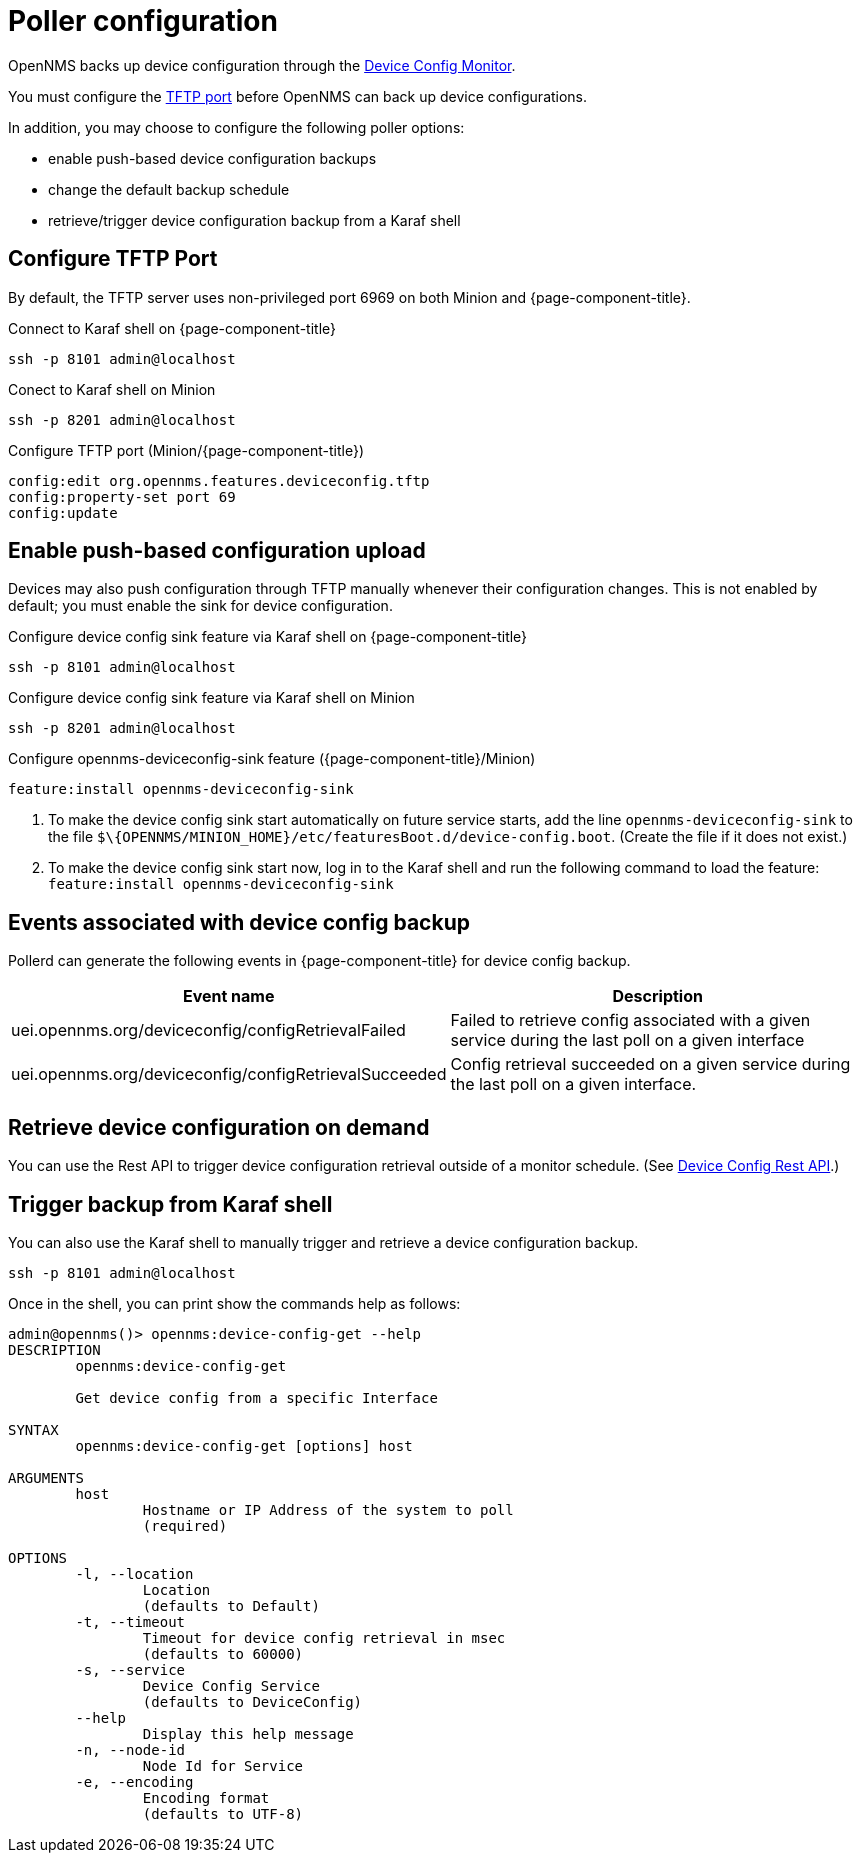 [[poller-config]]
= Poller configuration

OpenNMS backs up device configuration through the xref:reference:service-assurance/monitors/DeviceConfigMonitor.adoc[Device Config Monitor].

You must configure the <<tftp-port-configure, TFTP port>> before OpenNMS can back up device configurations.

In addition, you may choose to configure the following poller options:

* enable push-based device configuration backups
* change the default backup schedule
* retrieve/trigger device configuration backup from a Karaf shell

[[tftp-port-configure]]
== Configure TFTP Port

By default, the TFTP server uses non-privileged port 6969 on both Minion and {page-component-title}.

.Connect to Karaf shell on {page-component-title}
[source, console]
----
ssh -p 8101 admin@localhost
----

.Conect to Karaf shell on Minion
[source, console]
----
ssh -p 8201 admin@localhost
----

.Configure TFTP port (Minion/{page-component-title})
[source, karaf]
----
config:edit org.opennms.features.deviceconfig.tftp
config:property-set port 69
config:update
----

== Enable push-based configuration upload

Devices may also push configuration through TFTP manually whenever their configuration changes.
This is not enabled by default; you must enable the sink for device configuration.

.Configure device config sink feature via Karaf shell on {page-component-title}
[source, console]
----
ssh -p 8101 admin@localhost
----

.Configure device config sink feature via Karaf shell on Minion
[source, console]
----
ssh -p 8201 admin@localhost
----

.Configure opennms-deviceconfig-sink feature ({page-component-title}/Minion)
[source, karaf]
----
feature:install opennms-deviceconfig-sink
----

. To make the device config sink start automatically on future service starts, add the line `opennms-deviceconfig-sink` to the file `$\{OPENNMS/MINION_HOME}/etc/featuresBoot.d/device-config.boot`.
(Create the file if it does not exist.)
. To make the device config sink start now, log in to the Karaf shell and run the following command to load the feature: `feature:install opennms-deviceconfig-sink`

== Events associated with device config backup

Pollerd can generate the following events in {page-component-title} for device config backup.

[options="header, autowidth"]
[cols="1,2"]
|===
| Event name
| Description

| uei.opennms.org/deviceconfig/configRetrievalFailed
| Failed to retrieve config associated with a given service during the last poll on a given interface

| uei.opennms.org/deviceconfig/configRetrievalSucceeded
| Config retrieval succeeded on a given service during the last poll on a given interface.

|===

== Retrieve device configuration on demand

You can use the Rest API to trigger device configuration retrieval outside of a monitor schedule.
(See xref:development:rest/device_config.adoc[Device Config Rest API].)

== Trigger backup from Karaf shell

You can also use the Karaf shell to manually trigger and retrieve a device configuration backup.

[source, karaf]
----
ssh -p 8101 admin@localhost
----

Once in the shell, you can print show the commands help as follows:
[source, console]
----
admin@opennms()> opennms:device-config-get --help
DESCRIPTION
        opennms:device-config-get

	Get device config from a specific Interface

SYNTAX
        opennms:device-config-get [options] host

ARGUMENTS
        host
                Hostname or IP Address of the system to poll
                (required)

OPTIONS
        -l, --location
                Location
                (defaults to Default)
        -t, --timeout
                Timeout for device config retrieval in msec
                (defaults to 60000)
        -s, --service
                Device Config Service
                (defaults to DeviceConfig)
        --help
                Display this help message
        -n, --node-id
                Node Id for Service
        -e, --encoding
                Encoding format
                (defaults to UTF-8)
----